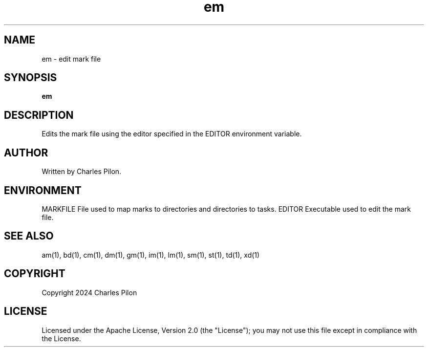 .TH em 1 "17 January 2022" "markdir 2.2.0"
.SH NAME
em - edit mark file
.SH SYNOPSIS
.B em
.B
.SH DESCRIPTION
Edits the mark file using the editor specified in the EDITOR environment variable.
.SH AUTHOR
Written by Charles Pilon.
.SH ENVIRONMENT
MARKFILE  File used to map marks to directories and directories to tasks.
EDITOR    Executable used to edit the mark file.
.SH SEE ALSO
am(1), bd(1), cm(1), dm(1), gm(1), im(1), lm(1), sm(1), st(1), td(1), xd(1)
.SH COPYRIGHT
Copyright 2024 Charles Pilon
.SH LICENSE
Licensed under the Apache License, Version 2.0 (the "License"); you may not use this file except in compliance with the License.
